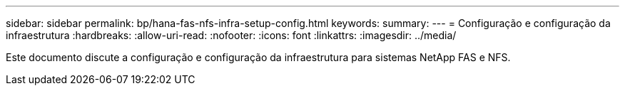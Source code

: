 ---
sidebar: sidebar 
permalink: bp/hana-fas-nfs-infra-setup-config.html 
keywords:  
summary:  
---
= Configuração e configuração da infraestrutura
:hardbreaks:
:allow-uri-read: 
:nofooter: 
:icons: font
:linkattrs: 
:imagesdir: ../media/


[role="lead"]
Este documento discute a configuração e configuração da infraestrutura para sistemas NetApp FAS e NFS.
